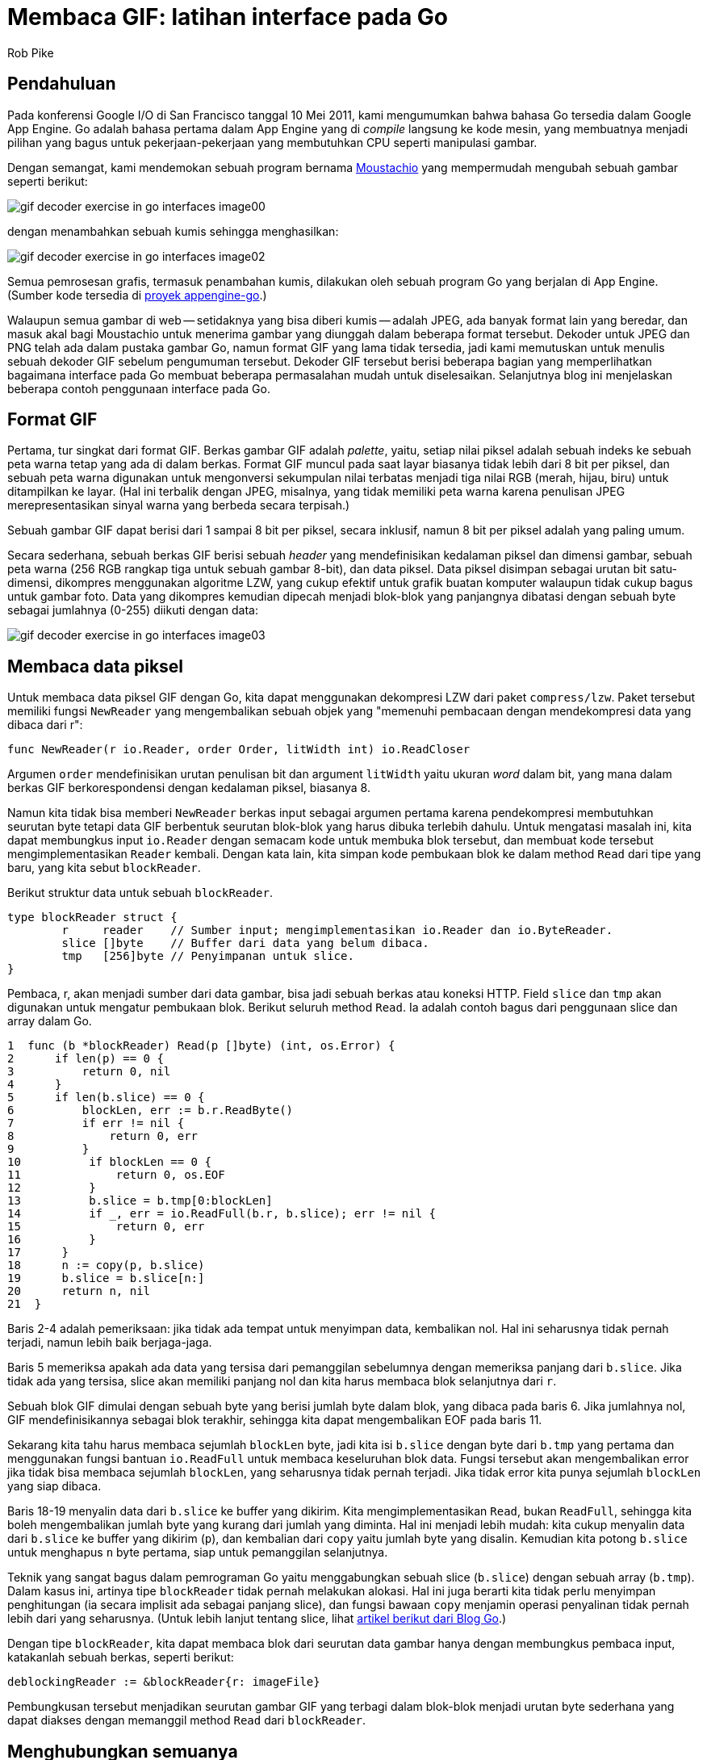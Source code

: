 =  Membaca GIF: latihan interface pada Go
:stylesheet: /assets/style.css
:author: Rob Pike
:date: 25 Mei 2011

==  Pendahuluan

Pada konferensi Google I/O di San Francisco tanggal 10 Mei 2011, kami
mengumumkan bahwa bahasa Go tersedia dalam Google App Engine.
Go adalah bahasa pertama dalam App Engine yang di _compile_ langsung ke kode
mesin, yang membuatnya menjadi pilihan yang bagus untuk pekerjaan-pekerjaan
yang membutuhkan CPU seperti manipulasi gambar.

Dengan semangat, kami mendemokan sebuah program bernama
http://moustach-io.appspot.com/[Moustachio]
yang mempermudah mengubah sebuah gambar seperti berikut:

image:/blog/gif-decoder-exercise-in-go-interfaces/gif-decoder-exercise-in-go-interfaces_image00.jpg[]

dengan menambahkan sebuah kumis sehingga menghasilkan:

image:/blog/gif-decoder-exercise-in-go-interfaces/gif-decoder-exercise-in-go-interfaces_image02.jpg[]

Semua pemrosesan grafis, termasuk penambahan kumis, dilakukan oleh sebuah
program Go yang berjalan di App Engine.
(Sumber kode tersedia di
http://code.google.com/p/appengine-go/source/browse/example/moustachio/[proyek
appengine-go].)

Walaupun semua gambar di web -- setidaknya yang bisa diberi kumis -- adalah
JPEG, ada banyak format lain yang beredar, dan masuk akal bagi Moustachio
untuk menerima gambar yang diunggah dalam beberapa format tersebut.
Dekoder untuk JPEG dan PNG telah ada dalam pustaka gambar Go, namun format GIF
yang lama tidak tersedia, jadi kami memutuskan untuk menulis sebuah dekoder
GIF sebelum pengumuman tersebut.
Dekoder GIF tersebut berisi beberapa bagian yang memperlihatkan bagaimana
interface pada Go membuat beberapa permasalahan mudah untuk diselesaikan.
Selanjutnya blog ini menjelaskan beberapa contoh penggunaan interface pada Go.


==  Format GIF

Pertama, tur singkat dari format GIF.
Berkas gambar GIF adalah _palette_, yaitu, setiap nilai piksel adalah
sebuah indeks ke sebuah peta warna tetap yang ada di dalam berkas.
Format GIF muncul pada saat layar biasanya tidak lebih dari 8 bit per piksel,
dan sebuah peta warna digunakan untuk mengonversi sekumpulan nilai terbatas
menjadi tiga nilai RGB (merah, hijau, biru) untuk ditampilkan ke layar.
(Hal ini terbalik dengan JPEG, misalnya, yang tidak memiliki peta warna karena
penulisan JPEG merepresentasikan sinyal warna yang berbeda secara terpisah.)

Sebuah gambar GIF dapat berisi dari 1 sampai 8 bit per piksel, secara
inklusif, namun 8 bit per piksel adalah yang paling umum.

Secara sederhana, sebuah berkas GIF berisi sebuah _header_ yang mendefinisikan
kedalaman piksel dan dimensi gambar, sebuah peta warna (256 RGB rangkap tiga
untuk sebuah gambar 8-bit), dan data piksel.
Data piksel disimpan sebagai urutan bit satu-dimensi, dikompres menggunakan
algoritme LZW, yang cukup efektif untuk grafik buatan komputer walaupun tidak
cukup bagus untuk gambar foto.
Data yang dikompres kemudian dipecah menjadi blok-blok yang panjangnya
dibatasi dengan sebuah byte sebagai jumlahnya (0-255) diikuti dengan data:

image:/blog/gif-decoder-exercise-in-go-interfaces/gif-decoder-exercise-in-go-interfaces_image03.gif[]


==  Membaca data piksel

Untuk membaca data piksel GIF dengan Go, kita dapat menggunakan dekompresi LZW
dari paket `compress/lzw`.
Paket tersebut memiliki fungsi `NewReader` yang mengembalikan sebuah objek
yang "memenuhi pembacaan dengan mendekompresi data yang dibaca dari r":

----
func NewReader(r io.Reader, order Order, litWidth int) io.ReadCloser
----

Argumen `order` mendefinisikan urutan penulisan bit dan argument `litWidth`
yaitu ukuran _word_ dalam bit, yang mana dalam berkas GIF berkorespondensi
dengan kedalaman piksel, biasanya 8.

Namun kita tidak bisa memberi `NewReader` berkas input sebagai argumen pertama
karena pendekompresi membutuhkan seurutan byte tetapi data GIF berbentuk
seurutan blok-blok yang harus dibuka terlebih dahulu.
Untuk mengatasi masalah ini, kita dapat membungkus input `io.Reader` dengan
semacam kode untuk membuka blok tersebut, dan membuat kode tersebut
mengimplementasikan `Reader` kembali.
Dengan kata lain, kita simpan kode pembukaan blok ke dalam method `Read` dari
tipe yang baru, yang kita sebut `blockReader`.

Berikut struktur data untuk sebuah `blockReader`.

----
type blockReader struct {
	r     reader    // Sumber input; mengimplementasikan io.Reader dan io.ByteReader.
	slice []byte    // Buffer dari data yang belum dibaca.
	tmp   [256]byte // Penyimpanan untuk slice.
}
----

Pembaca, r, akan menjadi sumber dari data gambar, bisa jadi sebuah berkas
atau koneksi HTTP.
Field `slice` dan `tmp` akan digunakan untuk mengatur pembukaan blok.
Berikut seluruh method `Read`.
Ia adalah contoh bagus dari penggunaan slice dan array dalam Go.

----
1  func (b *blockReader) Read(p []byte) (int, os.Error) {
2      if len(p) == 0 {
3          return 0, nil
4      }
5      if len(b.slice) == 0 {
6          blockLen, err := b.r.ReadByte()
7          if err != nil {
8              return 0, err
9          }
10          if blockLen == 0 {
11              return 0, os.EOF
12          }
13          b.slice = b.tmp[0:blockLen]
14          if _, err = io.ReadFull(b.r, b.slice); err != nil {
15              return 0, err
16          }
17      }
18      n := copy(p, b.slice)
19      b.slice = b.slice[n:]
20      return n, nil
21  }
----

Baris 2-4 adalah pemeriksaan: jika tidak ada tempat untuk menyimpan data,
kembalikan nol.
Hal ini seharusnya tidak pernah terjadi, namun lebih baik berjaga-jaga.

Baris 5 memeriksa apakah ada data yang tersisa dari pemanggilan sebelumnya
dengan memeriksa panjang dari `b.slice`.
Jika tidak ada yang tersisa, slice akan memiliki panjang nol dan kita harus
membaca blok selanjutnya dari `r`.

Sebuah blok GIF dimulai dengan sebuah byte yang berisi jumlah byte dalam blok,
yang dibaca pada baris 6.
Jika jumlahnya nol, GIF mendefinisikannya sebagai blok terakhir, sehingga kita
dapat mengembalikan EOF pada baris 11.

Sekarang kita tahu harus membaca sejumlah `blockLen` byte, jadi kita isi
`b.slice` dengan byte dari `b.tmp` yang pertama dan menggunakan fungsi
bantuan `io.ReadFull` untuk membaca keseluruhan blok data.
Fungsi tersebut akan mengembalikan error jika tidak bisa membaca sejumlah
`blockLen`, yang seharusnya tidak pernah terjadi.
Jika tidak error kita punya sejumlah `blockLen` yang siap dibaca.

Baris 18-19 menyalin data dari `b.slice` ke buffer yang dikirim.
Kita mengimplementasikan `Read`, bukan `ReadFull`, sehingga kita boleh
mengembalikan jumlah byte yang kurang dari jumlah yang diminta.
Hal ini menjadi lebih mudah: kita cukup menyalin data dari `b.slice` ke buffer
yang dikirim (`p`), dan kembalian dari `copy` yaitu jumlah byte yang disalin.
Kemudian kita potong `b.slice` untuk menghapus `n` byte pertama, siap untuk
pemanggilan selanjutnya.

Teknik yang sangat bagus dalam pemrograman Go yaitu menggabungkan sebuah slice
(`b.slice`) dengan sebuah array (`b.tmp`).
Dalam kasus ini, artinya tipe `blockReader` tidak pernah melakukan alokasi.
Hal ini juga berarti kita tidak perlu menyimpan penghitungan (ia secara
implisit ada sebagai panjang slice), dan fungsi bawaan `copy` menjamin operasi
penyalinan tidak pernah lebih dari yang seharusnya.
(Untuk lebih lanjut tentang slice, lihat
link:/blog/go-slices-usage-and-internals/[artikel berikut dari Blog Go].)

Dengan tipe `blockReader`, kita dapat membaca blok dari seurutan data gambar
hanya dengan membungkus pembaca input, katakanlah sebuah berkas, seperti
berikut:

----
deblockingReader := &blockReader{r: imageFile}
----

Pembungkusan tersebut menjadikan seurutan gambar GIF yang terbagi dalam
blok-blok menjadi urutan byte sederhana yang dapat diakses dengan memanggil
method `Read` dari `blockReader`.


==  Menghubungkan semuanya

Dengan implementasi `blockReader` dan kompresi LZW yang tersedia dalam
pustaka, kita punya semua bagian-bagian yang dibutuhkan untuk mendekode
seurutan data gambar.
Kita rangkai semuanya dengan kode berikut:

----
lzwr := lzw.NewReader(&blockReader{r: d.r}, lzw.LSB, int(litWidth))
if _, err = io.ReadFull(lzwr, m.Pix); err != nil {
	break
}
----

Itu saja.

Baris pertama membuat sebuah `blockReader` dan mengirim ke `lzw.NewReader`
untuk membuat sebuah pendekompresi.
Di sini `d.r` adalah `io.Reader` yang menyimpan data gambar,
`lzw.LSB` mendefinisikan urutan byte untuk dekompresi LZW, dan `litWidth`
adalah kedalaman piksel.

Dari pendekompresi, baris kedua memanggil `io.ReadFull` untuk mendekompresi
data dan menyimpannya ke dalam gambar, `m.Pix`.
Saat `ReadFull` selesai, data gambar telah didekompresi dan disimpan dalam
gambar, `m`, siap untuk ditampilkan.

Kode tersebut bekerja untuk pertama kalinya.

Kita dapat menghilangkan variabel sementara `lzwr` dengan memindahkan
pemanggilan `NewReader` ke dalam daftar argumen untuk `ReadFull`, seperti saat
kita membuat `blockReader` di dalam pemanggilan `NewReader`, namun hal
tersebut terlalu memampatkan banyak kode dalam satu baris.

==  Kesimpulan

Interface pada Go mempermudah membangun perangkat lunak dengan merangkai
bagian-bagian seperti di atas membentuk struktur data.
Dalam contoh di atas, kita mengimplementasikan pembacaan GIF dengan merangkai
sebuah pembaca blok dan sebuah pendekompresi menggunakan interface
`io.Reader`, analogi ini sama dengan _pipeline_ pada Unix.
Dan juga, kita menulis pembuka blok sebagai sebuah implementasi (implisit)
dari sebuah interface `Reader`, tanpa membutuhkan deklarasi atau kode tambahan
supaya sesuai dengan _pipeline_ (jalur) pemrosesan.
Sangat sulit mengimplementasikan dekoder dengan singkat namun tetap bersih dan
aman dalam kebanyakan bahasa pemrograman, namun mekanisme interface ditambah
dengan beberapa konvensi membuatnya tampak natural dalam Go.

Implementasi ini layak menerima gambar lain, kali ini sebuah GIF:

image:/blog/gif-decoder-exercise-in-go-interfaces/gif-decoder-exercise-in-go-interfaces_image01.gif[]

Format GIF didefinisikan pada
http://www.w3.org/Graphics/GIF/spec-gif89a.txt[].
